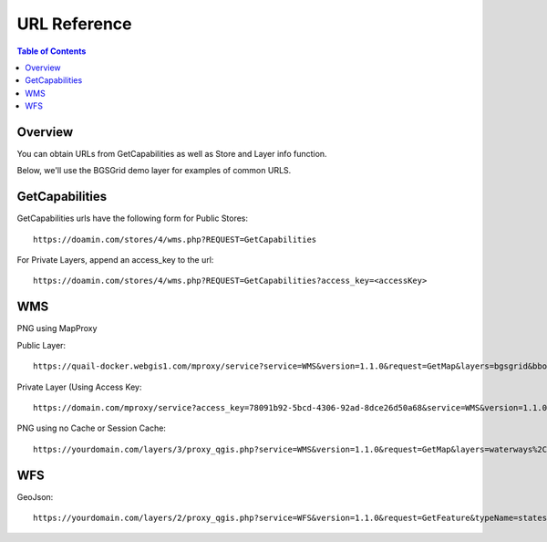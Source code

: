 .. This is a comment. Note how any initial comments are moved by
   transforms to after the document title, subtitle, and docinfo.

.. demo.rst from: http://docutils.sourceforge.net/docs/user/rst/demo.txt

.. |EXAMPLE| image:: static/yi_jing_01_chien.jpg
   :width: 1em

**********************
URL Reference
**********************

.. contents:: Table of Contents
Overview
==================

You can obtain URLs from GetCapabilities as well as Store and Layer info function.

Below, we'll use the BGSGrid demo layer for examples of common URLS.


GetCapabilities
================

GetCapabilities urls have the following form for Public Stores::

   https://doamin.com/stores/4/wms.php?REQUEST=GetCapabilities

For Private Layers, append an access_key to the url::

   https://doamin.com/stores/4/wms.php?REQUEST=GetCapabilities?access_key=<accessKey>


WMS
================

PNG using MapProxy

Public Layer::

      https://quail-docker.webgis1.com/mproxy/service?service=WMS&version=1.1.0&request=GetMap&layers=bgsgrid&bbox=-8.476567%2C49.796537%2C2.873641%2C60.911296&width=638&styles&height=768&srs=EPSG%3A4326&FORMAT=image%2Fpng

Private Layer (Using Access Key::

  	   https://domain.com/mproxy/service?access_key=78091b92-5bcd-4306-92ad-8dce26d50a68&service=WMS&version=1.1.0&request=GetMap&layers=bgsgrid&bbox=-8.476567%2C49.796537%2C2.873641%2C60.911296&width=638&styles&height=768&srs=EPSG%3A4326&FORMAT=image%2Fpng


PNG using no Cache or Session Cache::

  https://yourdomain.com/layers/3/proxy_qgis.php?service=WMS&version=1.1.0&request=GetMap&layers=waterways%2Cparks&bbox=-87.938902%2C41.619499%2C-86.206663%2C43.21631&width=833&height=768&srs=EPSG%3A4326&FORMAT=image%2Fpng


WFS
================

GeoJson::

  https://yourdomain.com/layers/2/proxy_qgis.php?service=WFS&version=1.1.0&request=GetFeature&typeName=states&maxFeatures=500&OUTPUTFORMAT=application/geojson









